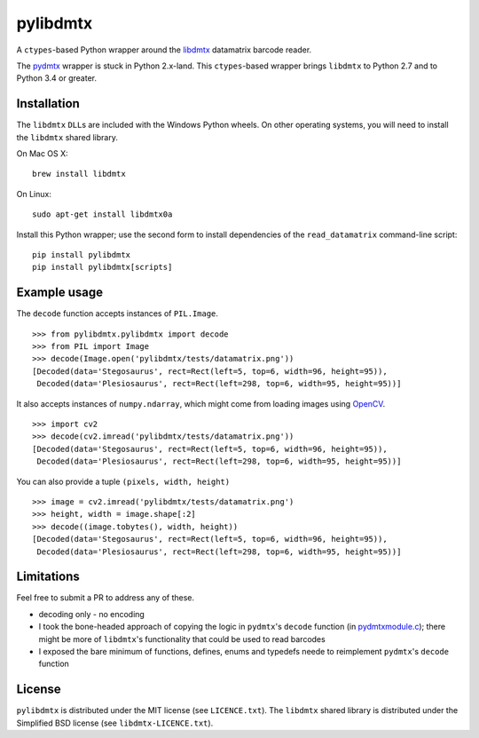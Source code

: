 pylibdmtx
=========

|Python Versions| |PyPI version| |Travis status| |Coverage Status|

A ``ctypes``-based Python wrapper around the
`libdmtx <http://libdmtx.sourceforge.net/>`__ datamatrix barcode reader.

The
`pydmtx <https://sourceforge.net/p/libdmtx/dmtx-wrappers/ci/master/tree/python/>`__
wrapper is stuck in Python 2.x-land. This ``ctypes``-based wrapper
brings ``libdmtx`` to Python 2.7 and to Python 3.4 or greater.

Installation
------------

The ``libdmtx`` ``DLL``\ s are included with the Windows Python wheels.
On other operating systems, you will need to install the ``libdmtx``
shared library.

On Mac OS X:

::

    brew install libdmtx

On Linux:

::

    sudo apt-get install libdmtx0a

Install this Python wrapper; use the second form to install dependencies
of the ``read_datamatrix`` command-line script:

::

    pip install pylibdmtx
    pip install pylibdmtx[scripts]

Example usage
-------------

The ``decode`` function accepts instances of ``PIL.Image``.

::

    >>> from pylibdmtx.pylibdmtx import decode
    >>> from PIL import Image
    >>> decode(Image.open('pylibdmtx/tests/datamatrix.png'))
    [Decoded(data='Stegosaurus', rect=Rect(left=5, top=6, width=96, height=95)),
     Decoded(data='Plesiosaurus', rect=Rect(left=298, top=6, width=95, height=95))]

It also accepts instances of ``numpy.ndarray``, which might come from
loading images using `OpenCV <http://opencv.org/>`__.

::

    >>> import cv2
    >>> decode(cv2.imread('pylibdmtx/tests/datamatrix.png'))
    [Decoded(data='Stegosaurus', rect=Rect(left=5, top=6, width=96, height=95)),
     Decoded(data='Plesiosaurus', rect=Rect(left=298, top=6, width=95, height=95))]

You can also provide a tuple ``(pixels, width, height)``

::

    >>> image = cv2.imread('pylibdmtx/tests/datamatrix.png')
    >>> height, width = image.shape[:2]
    >>> decode((image.tobytes(), width, height))
    [Decoded(data='Stegosaurus', rect=Rect(left=5, top=6, width=96, height=95)),
     Decoded(data='Plesiosaurus', rect=Rect(left=298, top=6, width=95, height=95))]

Limitations
-----------

Feel free to submit a PR to address any of these.

-  decoding only - no encoding

-  I took the bone-headed approach of copying the logic in ``pydmtx``'s
   ``decode`` function (in
   `pydmtxmodule.c <https://sourceforge.net/p/libdmtx/dmtx-wrappers/ci/master/tree/python/>`__);
   there might be more of ``libdmtx``'s functionality that could be used
   to read barcodes

-  I exposed the bare minimum of functions, defines, enums and typedefs
   neede to reimplement ``pydmtx``'s ``decode`` function

License
-------

``pylibdmtx`` is distributed under the MIT license (see
``LICENCE.txt``). The ``libdmtx`` shared library is distributed under
the Simplified BSD license (see ``libdmtx-LICENCE.txt``).

.. |Python Versions| image:: https://img.shields.io/badge/python-2.7%2C%203.4%2C%203.5-blue.svg
   :target: https://github.com/NaturalHistoryMuseum/pylibdmtx
.. |PyPI version| image:: https://badge.fury.io/py/pylibdmtx.svg
   :target: https://pypi.python.org/pypi/pylibdmtx/
.. |Travis status| image:: https://travis-ci.org/NaturalHistoryMuseum/pylibdmtx.svg?branch=master
   :target: https://travis-ci.org/NaturalHistoryMuseum/pylibdmtx
.. |Coverage Status| image:: https://coveralls.io/repos/github/NaturalHistoryMuseum/pylibdmtx/badge.svg?branch=master
   :target: https://coveralls.io/github/NaturalHistoryMuseum/pylibdmtx?branch=master



